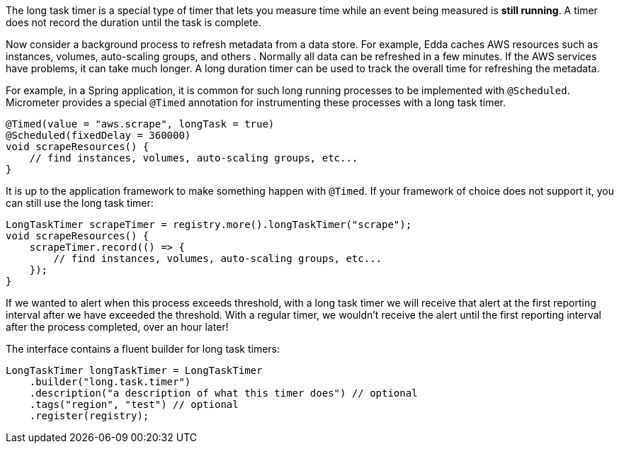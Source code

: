 The long task timer is a special type of timer that lets you measure time while an event being measured is *still running*. A timer does not record the duration until the task is complete.

Now consider a background process to refresh metadata from a data store. For example, Edda caches AWS resources such as instances, volumes, auto-scaling groups, and others . Normally all data can be refreshed in a few minutes. If the AWS services have problems, it can take much longer. A long duration timer can be used to track the overall time for refreshing the metadata.

For example, in a Spring application, it is common for such long running processes to be implemented with `@Scheduled`. Micrometer provides a special `@Timed` annotation for instrumenting these processes with a long task timer.

[source, java]
----
@Timed(value = "aws.scrape", longTask = true)
@Scheduled(fixedDelay = 360000)
void scrapeResources() {
    // find instances, volumes, auto-scaling groups, etc...
}
----

It is up to the application framework to make something happen with `@Timed`. If your framework of choice does not support it, you can still use the long task timer:

[source, java]
----
LongTaskTimer scrapeTimer = registry.more().longTaskTimer("scrape");
void scrapeResources() {
    scrapeTimer.record(() => {
        // find instances, volumes, auto-scaling groups, etc...
    });
}
----

If we wanted to alert when this process exceeds threshold, with a long task timer we will receive that alert at the first reporting interval after we have exceeded the threshold. With a regular timer, we wouldn't receive the alert until the first reporting interval after the process completed, over an hour later!

The interface contains a fluent builder for long task timers:

[source, java]
----
LongTaskTimer longTaskTimer = LongTaskTimer
    .builder("long.task.timer")
    .description("a description of what this timer does") // optional
    .tags("region", "test") // optional
    .register(registry);
----
